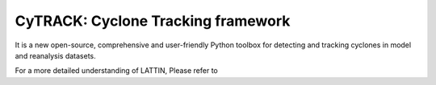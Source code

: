
CyTRACK: Cyclone Tracking framework
=================================
It is a new open-source, comprehensive and user-friendly Python toolbox for detecting and tracking cyclones in model and reanalysis datasets.


.. image:: _static/LogoV1.png
   :alt: Logo de LATTIN
   :align: center
   :width: 400px





For a more detailed understanding of LATTIN, Please refer to 

.. seealso::

   Pérez-Alarcón, A.; Fernández-Alvarez, J.C.; Nieto, R.; Gimeno, L. (2024). LATTIN: A Python-based tool for Lagrangian atmospheric moisture and heat tracking. Software Impacts, 20, 100638. https://doi.org/10.1016/j.simpa.2024.100638

